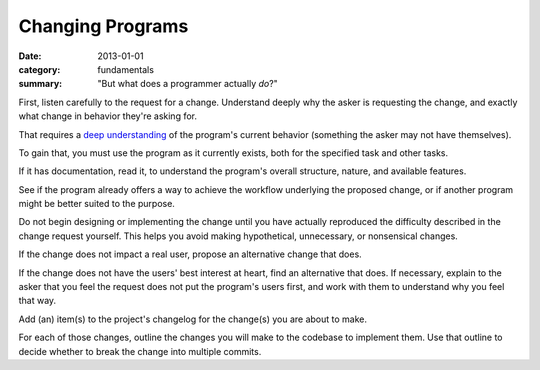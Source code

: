 Changing Programs
-----------------

:date: 2013-01-01
:category: fundamentals
:summary: "But what does a programmer actually *do*?"

.. TODO Merge with 'adding features'?

.. TODO Add to the list of fundamental skills?

.. TODO Litter with appropriate hyperlinks, as essays come to exist: 'listen
   carefully', "user's best interest"


First, listen carefully to the request for a change. Understand deeply why the
asker is requesting the change, and exactly what change in behavior they're
asking for.

That requires a `deep understanding`_ of the program's current behavior
(something the asker may not have themselves).

To gain that, you must use the program as it currently exists, both for the
specified task and other tasks.

If it has documentation, read it, to understand the program's overall
structure, nature, and available features.

See if the program already offers a way to achieve the workflow underlying the
proposed change, or if another program might be better suited to the purpose.

Do not begin designing or implementing the change until you have actually
reproduced the difficulty described in the change request yourself. This helps
you avoid making hypothetical, unnecessary, or nonsensical changes.

.. TODO Hyperlink the below to the essay on caring for user

If the change does not impact a real user, propose an alternative change that
does.

If the change does not have the users' best interest at heart, find an
alternative that does. If necessary, explain to the asker that you feel the
request does not put the program's users first, and work with them to
understand why you feel that way.

.. TODO Describe the core technical loop programmers know so well.

Add (an) item(s) to the project's changelog for the change(s) you are about to
make.

For each of those changes, outline the changes you will make to the codebase to
implement them. Use that outline to decide whether to break the change into
multiple commits.


.. _deep understanding: /understanding-problems.html

